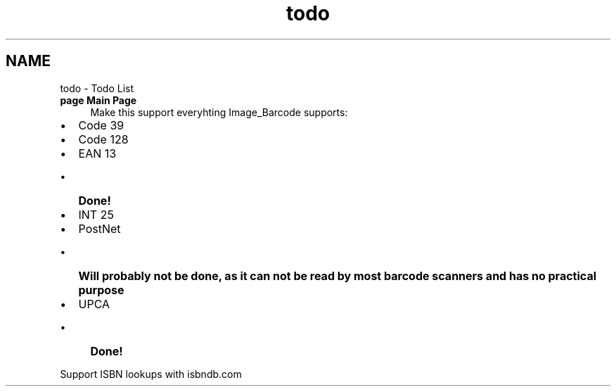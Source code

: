 .TH "todo" 3 "4 May 2008" "Version 0.2" "UPC Lookup" \" -*- nroff -*-
.ad l
.nh
.SH NAME
todo \- Todo List
 
.IP "\fBpage \fBMain Page\fP \fP" 1c
Make this support everyhting Image_Barcode supports:
.IP "\(bu" 2
Code 39
.IP "\(bu" 2
Code 128
.IP "\(bu" 2
EAN 13
.IP "  \(bu" 4
\fBDone!\fP 
.PP

.IP "\(bu" 2
INT 25
.IP "\(bu" 2
PostNet
.IP "  \(bu" 4
\fBWill probably not be done, as it can not be read by most barcode scanners and has no practical purpose\fP
.PP

.IP "\(bu" 2
UPCA
.IP "  \(bu" 4
\fBDone!\fP 
.PP

.PP
.PP
Support ISBN lookups with isbndb.com
.PP
.PP

